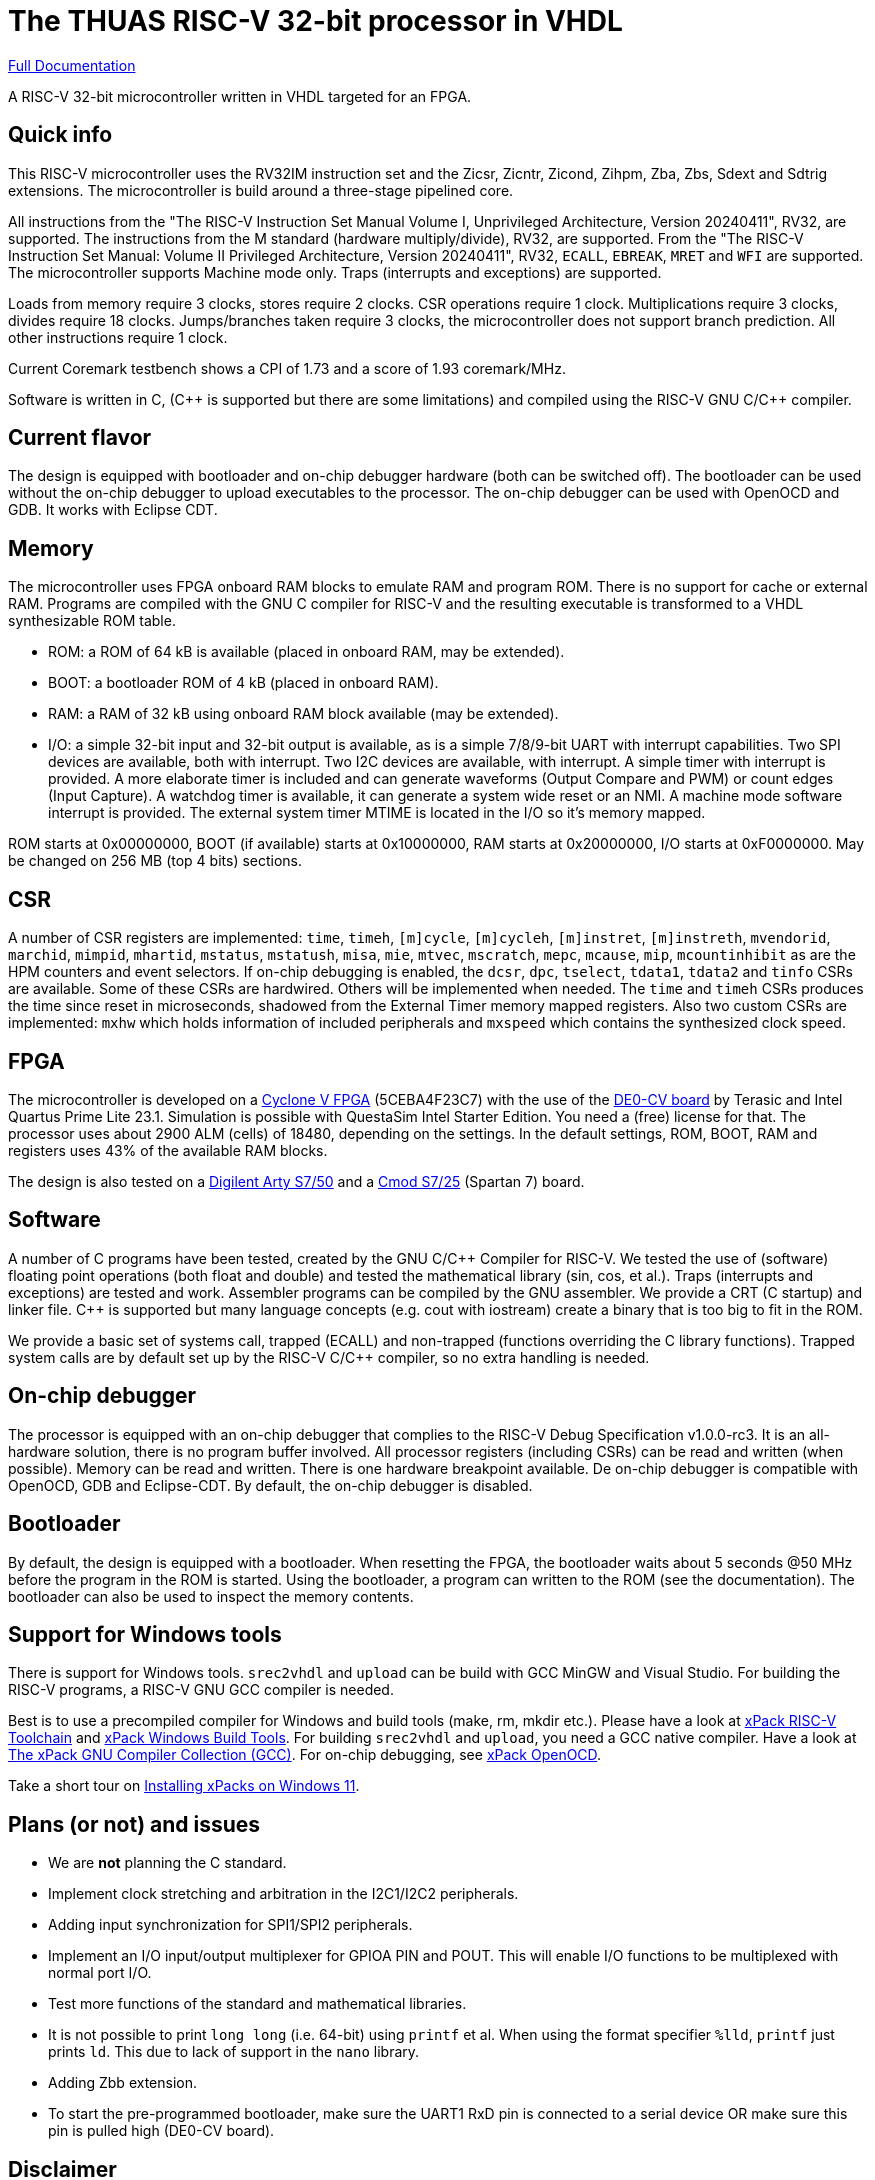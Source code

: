 = The THUAS RISC-V 32-bit processor in VHDL

xref:docs/doc.adoc[Full Documentation]

A RISC-V 32-bit microcontroller written in VHDL targeted
for an FPGA.

== Quick info

This RISC-V microcontroller uses the RV32IM instruction set
and the Zicsr, Zicntr, Zicond, Zihpm, Zba, Zbs, Sdext and
Sdtrig extensions. The microcontroller is build around a
three-stage pipelined core.

All instructions from the "The RISC-V
Instruction Set Manual Volume I, Unprivileged Architecture,
Version 20240411", RV32, are supported. The instructions
from the M standard (hardware multiply/divide), RV32, are
supported. From the "The RISC-V Instruction Set Manual:
Volume II Privileged Architecture, Version 20240411", RV32,
`ECALL`, `EBREAK`, `MRET` and `WFI` are supported. The
microcontroller supports Machine mode only. Traps (interrupts
and exceptions) are supported.

Loads from memory require 3 clocks, stores require 2 clocks.
CSR operations require 1 clock. Multiplications require 3 clocks,
divides require 18 clocks. Jumps/branches taken require 3
clocks, the microcontroller does not support branch prediction.
All other instructions require 1 clock.

Current Coremark testbench shows a CPI of 1.73 and a score
of 1.93 coremark/MHz.

Software is written in C, ({cpp} is supported but there are
some limitations) and compiled using the RISC-V GNU C/{cpp}
compiler.

== Current flavor

The design is equipped with bootloader and on-chip debugger
hardware (both can be switched off). The bootloader can
be used without the on-chip debugger to upload executables
to the processor. The on-chip debugger can be used with
OpenOCD and GDB. It works with Eclipse CDT.
 
== Memory

The microcontroller uses FPGA onboard RAM blocks to emulate RAM
and program ROM. There is no support for cache or external RAM. Programs
are compiled with the GNU C compiler for RISC-V and the resulting
executable is transformed to a VHDL synthesizable ROM table.

* ROM: a ROM of 64 kB is available (placed in onboard RAM, may be extended).
* BOOT: a bootloader ROM of 4 kB (placed in onboard RAM).
* RAM: a RAM of 32 kB using onboard RAM block available (may be extended).
* I/O: a simple 32-bit input and 32-bit output is available, as
is a simple 7/8/9-bit UART with interrupt capabilities. Two SPI devices are
available, both with interrupt. Two I2C devices are available, with
interrupt. A simple timer with interrupt is provided. A more elaborate
timer is included and can generate waveforms (Output Compare and PWM)
or count edges (Input Capture). A watchdog timer is available, it can
generate a system wide reset or an NMI. A machine mode software interrupt
is provided.
The external system timer MTIME is located in the I/O so it's memory mapped.

ROM starts at 0x00000000, BOOT (if available) starts at 0x10000000,
RAM starts at 0x20000000, I/O starts at 0xF0000000. May be changed
on 256 MB (top 4 bits) sections.

== CSR

A number of CSR registers are implemented: `time`, `timeh`, `[m]cycle`,
`[m]cycleh`, `[m]instret`, `[m]instreth`, `mvendorid`, `marchid`,
`mimpid`, `mhartid`, `mstatus`, `mstatush`, `misa`, `mie`, `mtvec`,
`mscratch`, `mepc`, `mcause`, `mip`, `mcountinhibit` as are the HPM
counters and event selectors. If on-chip debugging is enabled, the
`dcsr`, `dpc`, `tselect`, `tdata1`, `tdata2` and `tinfo` CSRs are available.
Some of these CSRs are hardwired. Others will be implemented when
needed. The `time` and `timeh` CSRs produces the time since reset
in microseconds, shadowed from the External Timer memory mapped
registers. Also two custom CSRs are implemented: `mxhw` which holds
information of included peripherals and `mxspeed` which contains
the synthesized clock speed.

== FPGA

The microcontroller is developed on a
https://www.intel.com/content/www/us/en/products/details/fpga/cyclone/v.html[Cyclone V FPGA]
(5CEBA4F23C7) with the use of the
https://www.terasic.com.tw/cgi-bin/page/archive.pl?Language=English&No=921[DE0-CV board]
by Terasic and Intel Quartus Prime
Lite 23.1. Simulation is possible with QuestaSim Intel Starter Edition.
You need a (free) license for that. The processor uses about
2900 ALM (cells) of 18480, depending on the settings. In the default
settings, ROM, BOOT, RAM and registers uses 43% of the available RAM blocks.

The design is also tested on a
https://digilent.com/reference/programmable-logic/arty-s7/start[Digilent Arty S7/50]
and a
https://digilent.com/reference/programmable-logic/cmod-s7/start[Cmod S7/25]
(Spartan 7) board.

== Software

A number of C programs have been tested, created by the GNU C/{cpp} Compiler for
RISC-V. We tested the use of (software) floating point operations (both
float and double) and tested the mathematical library (sin, cos, et al.).
Traps (interrupts and exceptions) are tested and work.
Assembler programs can be compiled by the GNU assembler. We provide a CRT
(C startup) and linker file. {cpp} is supported but many language concepts
(e.g. cout with iostream) create a binary that is too big to fit in the
ROM.

We provide a basic set of systems call, trapped (ECALL) and non-trapped
(functions overriding the C library functions). Trapped system calls
are by default set up by the RISC-V C/{cpp} compiler, so no extra handling
is needed.

== On-chip debugger

The processor is equipped with an on-chip debugger that complies to the
RISC-V Debug Specification v1.0.0-rc3. It is an all-hardware solution,
there is no program buffer involved. All processor registers (including
CSRs) can be read and written (when possible). Memory can be read and
written. There is one hardware breakpoint available. De on-chip debugger
is compatible with OpenOCD, GDB and Eclipse-CDT. By
default, the on-chip debugger is disabled.

== Bootloader

By default, the design is equipped with a bootloader. When resetting the
FPGA, the bootloader waits about 5 seconds @50 MHz before the program
in the ROM is started. Using the bootloader, a program can written to
the ROM (see the documentation). The bootloader can also be used to
inspect the memory contents.

== Support for Windows tools

There is support for Windows tools. `srec2vhdl` and
`upload` can be build with GCC MinGW and Visual Studio.
For building the RISC-V programs, a RISC-V GNU GCC compiler
is needed.

Best is to use a precompiled compiler for Windows and
build tools (make, rm, mkdir etc.). Please have a look
at https://xpack.github.io/dev-tools/riscv-none-elf-gcc/[xPack RISC-V Toolchain]
and https://xpack.github.io/dev-tools/windows-build-tools/[xPack Windows Build Tools].
For building `srec2vhdl` and `upload`, you need a GCC native compiler. Have a look
at https://xpack.github.io/dev-tools/gcc/[The xPack GNU Compiler Collection (GCC)].
For on-chip debugging, see https://xpack-dev-tools.github.io/openocd-xpack/[xPack OpenOCD].

Take a short tour on xref:docs/xpack.adoc[Installing xPacks on Windows 11].


## Plans (or not) and issues

* We are *not* planning the C standard.
* Implement clock stretching and arbitration in the I2C1/I2C2 peripherals.
* Adding input synchronization for SPI1/SPI2 peripherals.
* Implement an I/O input/output multiplexer for GPIOA PIN and POUT. This will enable I/O functions to be multiplexed with normal port I/O.
* Test more functions of the standard and mathematical libraries.
* It is not possible to print `long long` (i.e. 64-bit) using `printf` et al. When using the format specifier `%lld`, `printf` just prints `ld`. This due to lack of support in the `nano` library.
* Adding Zbb extension.
* To start the pre-programmed bootloader, make sure the UART1 RxD pin is connected to a serial device OR make sure this pin is pulled high (DE0-CV board).

== Disclaimer

This microcontroller is for educational purposes only.
Work in progress. Things might change. Use with care.

